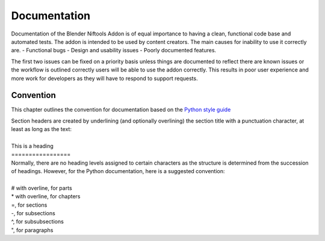 *************
Documentation
*************
.. _developement-docs:

Documentation of the Blender Niftools Addon is of equal importance to having a clean, functional code base and automated tests.
The addon is intended to be used by content creators. The main causes for inability to use it correctly are.
- Functional bugs
- Design and usability issues
- Poorly documented features.

The first two issues can be fixed on a priority basis unless things are documented to reflect there are known issues or the workflow is outlined correctly
users will be able to use the addon correctly. This results in poor user experience and more work for developers as they will have to respond to support requests.

Convention
==========
.. _developement-docs-convention:

This chapter outlines the convention for documentation based on the `Python style guide <https://docs.python.org/devguide/documenting.html#style-guide>`_

| Section headers are created by underlining (and optionally overlining) the section title with a punctuation character, at least as long as the text:
| 
| This is a heading
| =================
| Normally, there are no heading levels assigned to certain characters as the structure is determined from the succession of headings. However, for the Python documentation, here is a suggested convention:
|
| # with overline, for parts
| * with overline, for chapters
| =, for sections
| -, for subsections
| ^, for subsubsections
| ", for paragraphs